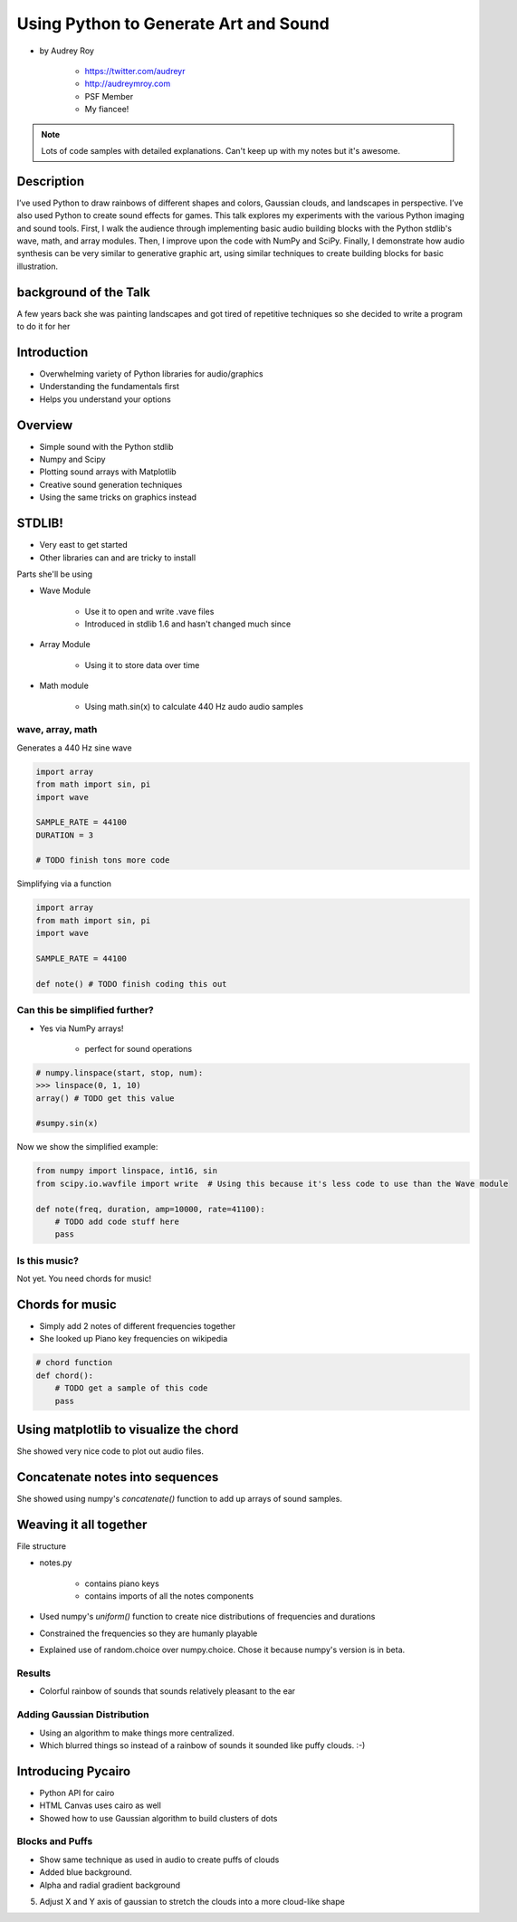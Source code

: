 ======================================
Using Python to Generate Art and Sound
======================================

* by Audrey Roy

    * https://twitter.com/audreyr
    * http://audreymroy.com
    * PSF Member
    * My fiancee!
    
.. note:: Lots of code samples with detailed explanations. Can't keep up with my notes but it's awesome.
    
Description
============

I’ve used Python to draw rainbows of different shapes and colors, Gaussian clouds, and landscapes in perspective. I’ve also used Python to create sound effects for games. This talk explores my experiments with the various Python imaging and sound tools. First, I walk the audience through implementing basic audio building blocks with the Python stdlib's wave, math, and array modules. Then, I improve upon the code with NumPy and SciPy. Finally, I demonstrate how audio synthesis can be very similar to generative graphic art, using similar techniques to create building blocks for basic illustration.

background of the Talk
======================

A few years back she was painting landscapes and got tired of repetitive techniques so she decided to write a program to do it for her

Introduction
=============

* Overwhelming variety of Python libraries for audio/graphics
* Understanding the fundamentals first
* Helps you understand your options

Overview
========

* Simple sound with the Python stdlib
* Numpy and Scipy
* Plotting sound arrays with Matplotlib
* Creative sound generation techniques
* Using the same tricks on graphics instead

STDLIB!
=======================

* Very east to get started
* Other libraries can and are tricky to install

Parts she'll be using 

* Wave Module

    * Use it to open and write .vave files
    * Introduced in stdlib 1.6 and hasn't changed much since
    
* Array Module

    * Using it to store data over time

* Math module

    * Using math.sin(x) to calculate 440 Hz audo audio samples
    
wave, array, math
------------------

Generates a 440 Hz sine wave

.. code-block:: python

    import array
    from math import sin, pi
    import wave
    
    SAMPLE_RATE = 44100
    DURATION = 3
    
    # TODO finish tons more code
    
Simplifying via a function

.. code-block:: python

    import array
    from math import sin, pi
    import wave

    SAMPLE_RATE = 44100    
    
    def note() # TODO finish coding this out
    
Can this be simplified further?
-------------------------------

* Yes via NumPy arrays!

    * perfect for sound operations
    
.. code-block:: python

    # numpy.linspace(start, stop, num):
    >>> linspace(0, 1, 10)
    array() # TODO get this value
    
    #sumpy.sin(x)

Now we show the simplified example:

.. code-block:: python

    from numpy import linspace, int16, sin
    from scipy.io.wavfile import write  # Using this because it's less code to use than the Wave module
    
    def note(freq, duration, amp=10000, rate=41100):
        # TODO add code stuff here
        pass

Is this music?
---------------

Not yet. You need chords for music!

Chords for music
================

* Simply add 2 notes of different frequencies together
* She looked up Piano key frequencies on wikipedia

.. code-block:: python

    # chord function
    def chord():
        # TODO get a sample of this code
        pass
        
Using matplotlib to visualize the chord
========================================

She showed very nice code to plot out audio files.

Concatenate notes into sequences
===================================

She showed using numpy's `concatenate()` function to add up arrays of sound samples.

Weaving it all together
=========================

File structure

* notes.py

    * contains piano keys
    * contains imports of all the notes components
    
* Used numpy's `uniform()` function to create nice distributions of frequencies and durations

* Constrained the frequencies so they are humanly playable 
* Explained use of random.choice over numpy.choice. Chose it because numpy's version is in beta.

Results
---------

* Colorful rainbow of sounds that sounds relatively pleasant to the ear

Adding Gaussian Distribution
------------------------------------

* Using an algorithm to make things more centralized.
* Which blurred things so instead of a rainbow of sounds it sounded like puffy clouds. :-)

Introducing Pycairo
====================

* Python API for cairo
* HTML Canvas uses cairo as well
* Showed how to use Gaussian algorithm to build clusters of dots

Blocks and Puffs
-------------------

* Show same technique as used in audio to create puffs of clouds
* Added blue background. 
* Alpha and radial gradient background
5. Adjust X and Y axis of gaussian to stretch the clouds into a more cloud-like shape